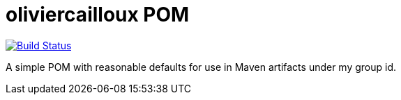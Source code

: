 = oliviercailloux POM

image:https://travis-ci.com/oliviercailloux/oliviercailloux-pom.svg?branch=master["Build Status", link="https://travis-ci.com/oliviercailloux/oliviercailloux-pom"]
//image:https://maven-badges.herokuapp.com/maven-central/io.github.oliviercailloux/oliviercailloux-pom/badge.svg["Artifact on Maven Central", link="http://search.maven.org/#search%7Cga%7C1%7Cg%3A%22io.github.oliviercailloux.oliviercailloux%22%20a%3A%22pom%22"]

A simple POM with reasonable defaults for use in Maven artifacts under my group id.

